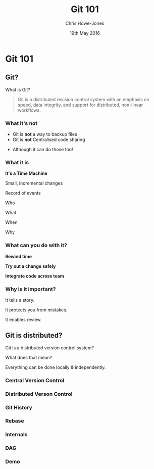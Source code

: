 #+OPTIONS: toc:nil num:nil
#+OPTIONS: reveal_width:1080
#+OPTIONS: reveal_height:768
#+TITLE: Git 101
#+AUTHOR: Chris Howe-Jones
#+EMAIL: @agile_geek
#+DATE:  19th May 2016
#+REVEAL_SLIDE_NUMBER: false
#+REVEAL_MARGIN: 0.1
#+REVEAL_MIN_SCALE: 0.4
#+REVEAL_MAX_SCALE: 2.5
#+OPTIONS: reveal_center:t
#+OPTIONS: reveal_rolling_links:t reveal_keyboard:t reveal_overview:t
#+REVEAL_THEME: blood
#+REVEAL_TRANS: concave
#+REVEAL_HLEVEL: 2
#+REVEAL_CENTER: true
#+REVEAL_ROOT: reveal.js
#+REVEAL_PLUGINS: (highlight markdown notes)

* Git 101
** Git?

  What is Git?

  #+BEGIN_QUOTE
  Git is a distributed revision control system with an emphasis on
  speed, data integrity, and support for distributed, non-linear
  workflows.
  #+END_QUOTE

*** What it's not

    * Git is *not* a way to backup files
    * Git is *not* Centralised code sharing

    #+ATTR_REVEAL: :frag (roll-in)
    * Although it can do those too!

*** What it is
:PROPERTIES:
:reveal_background: ./the_time_machine_large_01.jpg
:END:

   **It's a Time Machine**

#+ATTR_REVEAL: :frag (roll-in)
  Small, incremental changes
#+ATTR_REVEAL: :frag (roll-in)
  Record of events
#+ATTR_REVEAL: :frag (roll-in)
  Who
#+ATTR_REVEAL: :frag (roll-in)
  What
#+ATTR_REVEAL: :frag (roll-in)
  When
#+ATTR_REVEAL: :frag (roll-in)
  Why

*** What can you do with it?

#+ATTR_REVEAL: :frag (roll-in)
  **Rewind time**
#+ATTR_REVEAL: :frag (roll-in)
  **Try out a change safely**
#+ATTR_REVEAL: :frag (roll-in)
  **Integrate code across team**

*** Why is it important?
#+ATTR_REVEAL: :frag (roll-in)
  It tells a story.
#+ATTR_REVEAL: :frag (roll-in)
  It protects you from mistakes.
#+ATTR_REVEAL: :frag (roll-in)
  It enables review.

** Git is distributed?

   Git is a distributed version control system?

   What does that mean?
#+ATTR_REVEAL: :frag (roll-in)
   Everything can be done locally & independently.

*** Central Version Control

[[./central-version-control.png]]

#+BEGIN_NOTES
  * Need to be online
  * Can't check in if not
  * Usually branching is more 'expensive'
#+END_NOTES

*** Distributed Verson Control

[[./distributed.png]]

#+BEGIN_NOTES
  * All actions can be carried out locally and independently
#+END_NOTES

*** Git History

[[./merge.png]]

*** Rebase

[[./rebase.png]]

*** Internals

[[./internals2.png]]

*** DAG

[[./dag2.png]]

*** Demo

#+BEGIN_NOTES
  * Command to show graph history - git log --graph --oneline (--decorate)
  * .git/objects dir has commits
  * git cat-file commit e71d1422 - will show content of commit in objects
  * git ls-tree 5920813 - show tree
  * git cat-file blob e6a7fbf
  * refs dir holds tags and heads (branches) in heads there's a file per branch holding commit ids
  *
#+END_NOTES
